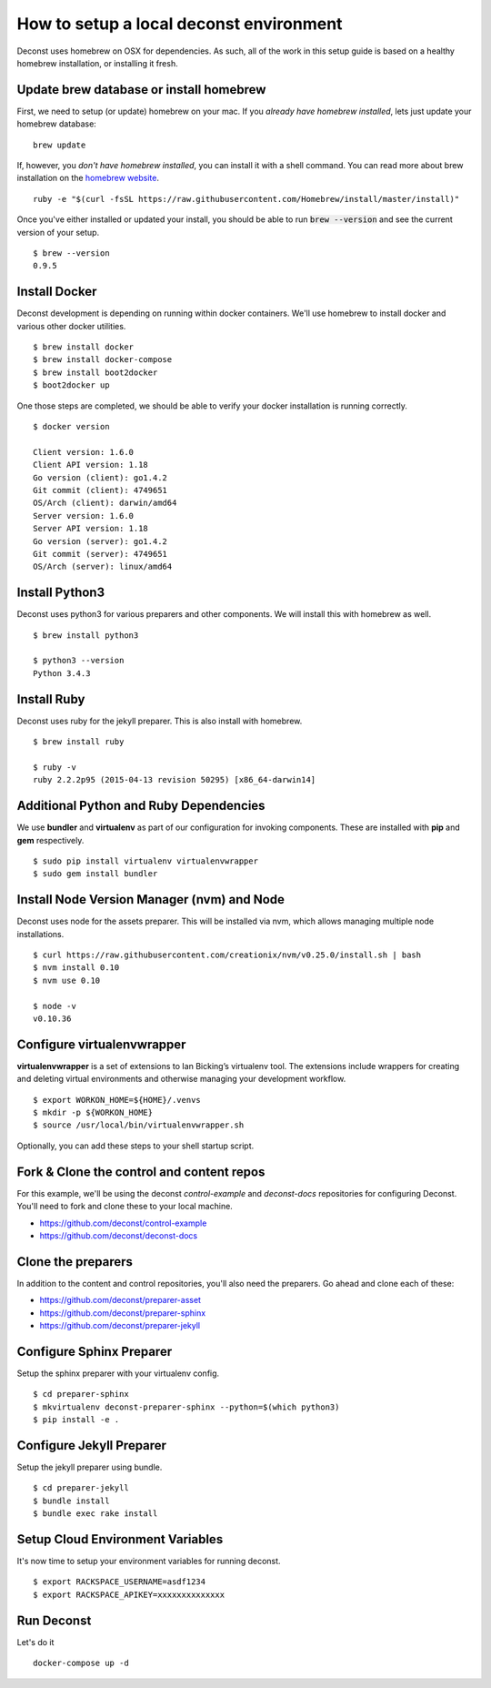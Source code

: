 How to setup a local deconst environment
========================================

Deconst uses homebrew on OSX for dependencies. As such, all of the work in this setup guide is based on a healthy homebrew installation, or installing it fresh.

Update brew database or install homebrew
----------------------------------------

First, we need to setup (or update) homebrew on your mac. If you *already have homebrew installed*, lets just update your homebrew database\: ::

  brew update

If, however, you *don't have homebrew installed*, you can install it with a shell command. You can read more about brew installation on the `homebrew website <http://brew.sh>`_. ::

  ruby -e "$(curl -fsSL https://raw.githubusercontent.com/Homebrew/install/master/install)"

Once you've either installed or updated your install, you should be able to run :code:`brew --version` and see the current version of your setup. ::

  $ brew --version
  0.9.5

Install Docker
--------------

Deconst development is depending on running within docker containers. We'll use homebrew to install docker and various other docker utilities. ::

  $ brew install docker
  $ brew install docker-compose
  $ brew install boot2docker
  $ boot2docker up

One those steps are completed, we should be able to verify your docker installation is running correctly. ::

  $ docker version

  Client version: 1.6.0
  Client API version: 1.18
  Go version (client): go1.4.2
  Git commit (client): 4749651
  OS/Arch (client): darwin/amd64
  Server version: 1.6.0
  Server API version: 1.18
  Go version (server): go1.4.2
  Git commit (server): 4749651
  OS/Arch (server): linux/amd64

Install Python3
---------------

Deconst uses python3 for various preparers and other components. We will install this with homebrew as well. ::

  $ brew install python3

  $ python3 --version
  Python 3.4.3

Install Ruby
------------

Deconst uses ruby for the jekyll preparer. This is also install with homebrew. ::

  $ brew install ruby

  $ ruby -v
  ruby 2.2.2p95 (2015-04-13 revision 50295) [x86_64-darwin14]


Additional Python and Ruby Dependencies
---------------------------------------

We use **bundler** and **virtualenv** as part of our configuration for invoking components. These are installed with **pip** and **gem** respectively. ::

  $ sudo pip install virtualenv virtualenvwrapper
  $ sudo gem install bundler


Install Node Version Manager (nvm) and Node
-------------------------------------------

Deconst uses node for the assets preparer. This will be installed via nvm, which allows managing multiple node installations. ::

  $ curl https://raw.githubusercontent.com/creationix/nvm/v0.25.0/install.sh | bash
  $ nvm install 0.10
  $ nvm use 0.10

  $ node -v
  v0.10.36

Configure virtualenvwrapper
---------------------------

**virtualenvwrapper** is a set of extensions to Ian Bicking’s virtualenv tool. The extensions include wrappers for creating and deleting virtual environments and otherwise managing your development workflow. ::

  $ export WORKON_HOME=${HOME}/.venvs
  $ mkdir -p ${WORKON_HOME}
  $ source /usr/local/bin/virtualenvwrapper.sh

Optionally, you can add these steps to your shell startup script.

Fork & Clone the control and content repos
------------------------------------------

For this example, we'll be using the deconst *control-example* and *deconst-docs* repositories for configuring Deconst. You'll need to fork and clone these to your local machine.

- https://github.com/deconst/control-example
- https://github.com/deconst/deconst-docs

Clone the preparers
-------------------

In addition to the content and control repositories, you'll also need the preparers. Go ahead and clone each of these:

- https://github.com/deconst/preparer-asset
- https://github.com/deconst/preparer-sphinx
- https://github.com/deconst/preparer-jekyll

Configure Sphinx Preparer
-------------------------

Setup the sphinx preparer with your virtualenv config. ::

  $ cd preparer-sphinx
  $ mkvirtualenv deconst-preparer-sphinx --python=$(which python3)
  $ pip install -e .


Configure Jekyll Preparer
-------------------------

Setup the jekyll preparer using bundle. ::

  $ cd preparer-jekyll
  $ bundle install
  $ bundle exec rake install

Setup Cloud Environment Variables
---------------------------------

It's now time to setup your environment variables for running deconst. ::

  $ export RACKSPACE_USERNAME=asdf1234
  $ export RACKSPACE_APIKEY=xxxxxxxxxxxxxx


Run Deconst
-----------

Let's do it ::

  docker-compose up -d

